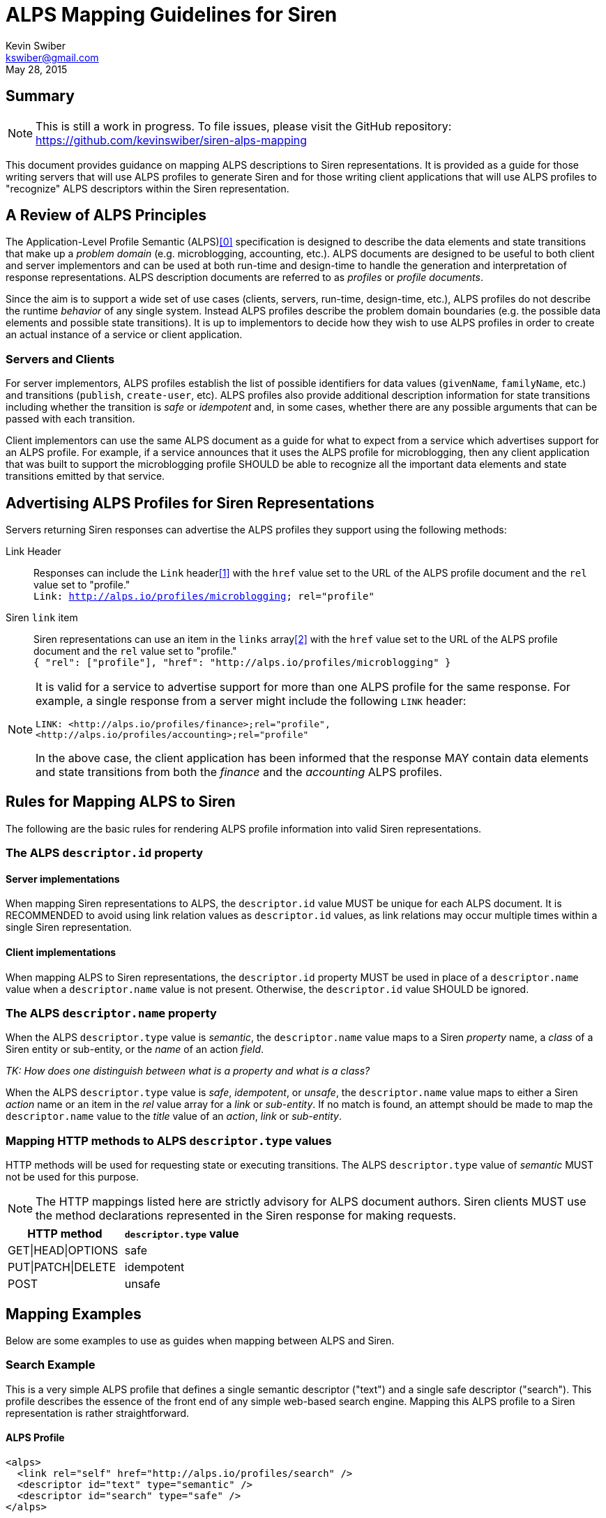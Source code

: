 ALPS Mapping Guidelines for Siren
=================================
:author: Kevin Swiber
:email: kswiber@gmail.com
:revdate: May 28, 2015

== Summary
[NOTE]
========
This is still a work in progress.  To file issues, please visit the GitHub
repository:  https://github.com/kevinswiber/siren-alps-mapping
========

This document provides guidance on mapping ALPS descriptions to Siren
representations.  It is provided as a guide for those writing servers that will
use ALPS profiles to generate Siren and for those writing client applications
that will use ALPS profiles to "recognize" ALPS descriptors within the Siren
representation.

== A Review of ALPS Principles
The Application-Level Profile Semantic (ALPS)<<0,[0]>> specification is designed
to describe the data elements and state transitions that make up a 'problem
domain' (e.g. microblogging, accounting, etc.). ALPS documents are designed to
be useful to both client and server implementors and can be used at both
run-time and design-time to handle the generation and interpretation of
response representations. ALPS description documents are referred to as
'profiles' or 'profile documents'.

Since the aim is to support a wide set of use cases (clients, servers,
run-time, design-time, etc.), ALPS profiles do not describe the runtime
'behavior' of any single system. Instead ALPS profiles describe the problem
domain boundaries (e.g. the possible data elements and possible state
transitions). It is up to implementors to decide how they wish to use ALPS
profiles in order to create an actual instance of a service or client
application.

=== Servers and Clients
For server implementors, ALPS profiles establish the list of possible
identifiers for data values (+givenName+, +familyName+, etc.) and transitions
(+publish+, +create-user+, etc).  ALPS profiles also provide additional
description information for state transitions including whether the transition
is 'safe' or 'idempotent' and, in some cases, whether there are any possible
arguments that can be passed with each transition.

Client implementors can use the same ALPS document as a guide for what
to expect from a service which advertises support for an ALPS profile. For
example, if a service announces that it uses the ALPS profile for
microblogging, then any client application that was built to support the
microblogging profile SHOULD be able to recognize all the important data
elements and state transitions emitted by that service.

== Advertising ALPS Profiles for Siren Representations
Servers returning Siren responses can advertise the ALPS profiles they support
using the following methods:

Link Header::
  Responses can include the +Link+ header<<1,[1]>> with the +href+ value set to
  the URL of the ALPS profile document and the +rel+ value set to "profile."
  +++<br>+++
  +Link: <http://alps.io/profiles/microblogging>; rel="profile"+
Siren +link+ item::
  Siren representations can use an item in the +links+ array<<2,[2]>> with the
  +href+ value set to the URL of the ALPS profile document and the +rel+ value
  set to "profile."+++<br>+++
  +{ "rel": ["profile"], "href": "http://alps.io/profiles/microblogging" }+

[NOTE]
====
It is valid for a service to advertise support for more than one ALPS profile
for the same response. For example, a single response from a server might
include the following +LINK+ header:
----
LINK: <http://alps.io/profiles/finance>;rel="profile",
<http://alps.io/profiles/accounting>;rel="profile"
----

In the above case, the client application has been informed that the response
MAY contain data elements and state transitions from both the 'finance' and the
'accounting' ALPS profiles.
====

== Rules for Mapping ALPS to Siren
The following are the basic rules for rendering ALPS profile information into
valid Siren representations.

=== The ALPS +descriptor.id+ property
==== Server implementations
When mapping Siren representations to ALPS, the +descriptor.id+ value MUST be
unique for each ALPS document. It is RECOMMENDED to avoid using link
relation values as +descriptor.id+ values, as link relations may occur multiple
times within a single Siren representation.

==== Client implementations
When mapping ALPS to Siren representations, the +descriptor.id+ property MUST
be used in place of a +descriptor.name+ value when a +descriptor.name+ value is
not present. Otherwise, the +descriptor.id+ value SHOULD be ignored.

=== The ALPS +descriptor.name+ property
When the ALPS +descriptor.type+ value is 'semantic', the +descriptor.name+
value maps to a Siren 'property' name, a 'class' of a Siren entity or
sub-entity, or the 'name' of an action 'field'.

'TK: How does one distinguish between what is a property and what is a class?'

When the ALPS +descriptor.type+ value is 'safe', 'idempotent', or 'unsafe', the
+descriptor.name+ value maps to either a Siren 'action' name or an item in the
'rel' value array for a 'link' or 'sub-entity'. If no match is found, an
attempt should be made to map the +descriptor.name+ value to the 'title' value
of an 'action', 'link' or 'sub-entity'.

=== Mapping HTTP methods to ALPS +descriptor.type+ values
HTTP methods will be used for requesting state or executing transitions.
The ALPS +descriptor.type+ value of 'semantic' MUST not be used for this
purpose.

[NOTE]
===============
The HTTP mappings listed here are strictly advisory for ALPS document authors.
Siren clients MUST use the method declarations represented in the Siren
response for making requests.
===============

[grid="rows",format="csv"]
[options="header"]
|========================
HTTP method,+descriptor.type+ value
GET|HEAD|OPTIONS,safe
PUT|PATCH|DELETE,idempotent
POST,unsafe
|========================

== Mapping Examples
Below are some examples to use as guides when mapping between ALPS and Siren.

=== Search Example
This is a very simple ALPS profile that defines a single semantic descriptor
("text") and a single safe descriptor ("search"). This profile describes the
essence of the front end of any simple web-based search engine. Mapping this
ALPS profile to a Siren representation is rather straightforward.

==== ALPS Profile
----
<alps>
  <link rel="self" href="http://alps.io/profiles/search" />
  <descriptor id="text" type="semantic" />
  <descriptor id="search" type="safe" />
</alps>
----

==== Siren Representation
----
{
  "actions": [
    {
      "name": "search",
      "method": "GET",
      "href": "...",
      "fields": [
        { "name": "text", "type": "text" }
      ]
    }
  ],
  "links": [
    { "rel": ["self"], "href": "..." },
    { "rel": ["profile"], "href": "http://alps.io/profiles/search" }
  ]
}
----

=== User Account Example
This example shows an ALPS profile that describes both reading and writing
operations on a user account. It is also structured as a 'flat' ALPS document.
The data elements are listed separately from the transition elements. The
profile does not constrain any server implementations to specific parameters
for transitions; each server can select the data elements that best fit that
server’s use cases.

==== ALPS Profile
'TK: This example has mapping conflicts.'
----
<alps>
  <link rel="self" href="http://alps.io/profiles/useraccount" />

  <!-- data elements -->
  <descriptor id="user" type="semantic" />
  <descriptor id="accessCode" type="semantic" />
  <descriptor id="givenName" type="semantic" />
  <descriptor id="familyName" type="semantic" />
  <descriptor id="email" type="semantic" />
  <descriptor id="telephone" type="semantic" />

  <!-- transitions -->
  <descriptor id="list" type="safe" />
  <descriptor id="detail" type="safe" />
  <descriptor id="login-link" type="safe" name="login" />
  <descriptor id="login-form" type="unsafe" name="login" />
  <descriptor id="create-link" type="safe" name="create"/>
  <descriptor id="create-form" type="unsafe" "name="create/>
  <descriptor id="update-link" type="safe" name="update"/>
  <descriptor id="update-form" type="idempotent" name="update" />
  <descriptor id="remove-link" type="safe" name="remove" />
  <descriptor id="remove-form" type="idempotent" name="remove" />

</alps>
----

==== Siren Representation of a list of users

Includes a link to login and creating new accounts.

----
{
  "entities": [
    { "class": ["detail"], "rel": ["item"], "title": "Mary", "href": "..." },
    { "class": ["detail"], "rel": ["item"], "title": "Mark", "href": "..." },
    { "class": ["detail"], "rel": ["item"], "title": "Mandy", "href": "..." },
    { "class": ["detail"], "rel": ["item"], "title": "Manfred", "href": "..." },
    { "class": ["detail"], "rel": ["item"], "title": "Michelle", "href": "..." },
    { "class": ["detail"], "rel": ["item"], "title": "Michael", "href": "..." }
  ],
  "links": [
    { "rel": ["self"], "title": "list", "href": "..." },
    { "rel": ["http://example.org/rels/login"], "title": "login", "href": "..." },
    { "rel": ["create-form"], "title": "create-link", "href": "..." },
    { "rel": ["profile"], "href": "http://alps.io/profiles/useraccount" }
  ]
}
----

==== Siren Representation for creating a new user account
----
{
  "actions": [
    {
      "name": "create",
      "method": "POST",
      "href": "...",
      "fields": [
        { "name": "user", "type": "text" },
        { "name": "givenName", "type": "text" },
        { "name": "familyName", "type": "text" },
        { "name": "email", "type": "email" },
        { "name": "telephone", "type": "tel" }
      ]
    }
  ],
  "links": [
    { "rel": ["self"], "href": "..." },
    { "rel": ["profile"], "href": "http://alps.io/profiles/useraccount" }
  ]
}
----

==== Siren Representation for updating an existing user account
----
{
  "actions": [
    {
      "name": "update",
      "method": "PUT",
      "href": "...",
      "fields": [
        { "name": "etag", "type": "hidden", "value": "q1w2e3r4t5y6" },
        { "name": "user", "type": "text", "value": "kevinswiber" },
        { "name": "givenName", "type": "text" },
        { "name": "familyName", "type": "text" },
        { "name": "email", "type": "email" },
        { "name": "telephone", "type": "tel" }
      ]
    }
  ],
  "links": [
    { "rel": ["self"], "href": "..." },
    { "rel": ["profile"], "href": "http://alps.io/profiles/useraccount" }
  ]
}
----

==== Siren Representation for removing an existing user account
----
{
  "actions": [
    {
      "name": "remove",
      "method": "DELETE",
      "href": "...",
      "fields": [
        { "name": "etag", "type": "hidden", "value": "q1w2e3r4t5y6" }
      ]
    }
  ],
  "links": [
    { "rel": ["self"], "href": "..." },
    { "rel": ["profile"], "href": "http://alps.io/profiles/useraccount" }
  ]
}
----

== References

[[0]] 0. http://alps.io/spec

[[1]] 1. http://tools.ietf.org/search/rfc5988#section-5

[[2]] 2. https://github.com/kevinswiber/siren#links-1
